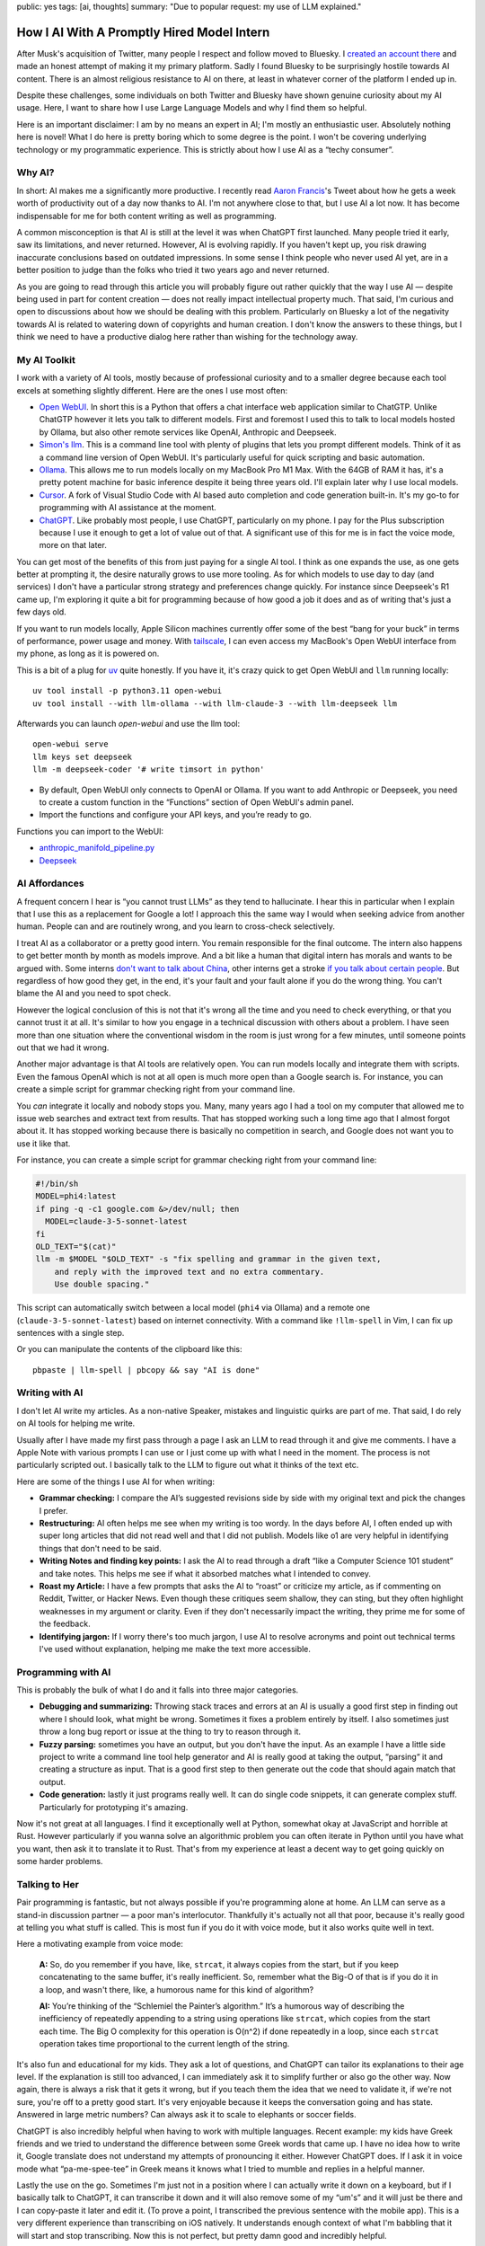 public: yes
tags: [ai, thoughts]
summary: "Due to popular request: my use of LLM explained."

How I AI With A Promptly Hired Model Intern
===========================================

After Musk's acquisition of Twitter, many people I respect and follow
moved to Bluesky.  I `created an account there
<https://bsky.app/profile/mitsuhiko.at>`__ and made an honest attempt of
making it my primary platform.  Sadly I found Bluesky to be surprisingly
hostile towards AI content.  There is an almost religious resistance to AI
on there, at least in whatever corner of the platform I ended up in.

Despite these challenges, some individuals on both Twitter and Bluesky
have shown genuine curiosity about my AI usage.  Here, I want to share how
I use Large Language Models and why I find them so helpful.

Here is an important disclaimer: I am by no means an expert in AI; I'm
mostly an enthusiastic user.  Absolutely nothing here is novel!  What I do
here is pretty boring which to some degree is the point.  I won't be
covering underlying technology or my programmatic experience.  This is
strictly about how I use AI as a “techy consumer”.

Why AI?
-------

In short: AI makes me a significantly more productive.  I recently read
`Aaron Francis <https://x.com/aarondfrancis/>`__'s Tweet about how he gets
a week worth of productivity out of a day now thanks to AI.  I'm not
anywhere close to that, but I use AI a lot now.  It has become
indispensable for me for both content writing as well as programming.

A common misconception is that AI is still at the level it was when
ChatGPT first launched.  Many people tried it early, saw its limitations,
and never returned.  However, AI is evolving rapidly. If you haven't kept
up, you risk drawing inaccurate conclusions based on outdated impressions.
In some sense I think people who never used AI yet, are in a better
position to judge than the folks who tried it two years ago and never
returned.

As you are going to read through this article you will probably figure out
rather quickly that the way I use AI — despite being used in part for
content creation — does not really impact intellectual property much.
That said, I'm curious and open to discussions about how we should be
dealing with this problem.  Particularly on Bluesky a lot of the
negativity towards AI is related to watering down of copyrights and human
creation.  I don't know the answers to these things, but I think we need
to have a productive dialog here rather than wishing for the technology
away.

My AI Toolkit
-------------

I work with a variety of AI tools, mostly because of professional
curiosity and to a smaller degree because each tool excels at something
slightly different.  Here are the ones I use most often:

* `Open WebUI <https://openwebui.com/>`__.  In short this is a Python
  that offers a chat interface web application similar to ChatGTP.  Unlike
  ChatGTP however it lets you talk to different models.  First and
  foremost I used this to talk to local models hosted by Ollama, but also
  other remote services like OpenAI, Anthropic and Deepseek.

* `Simon's llm <https://github.com/simonw/llm>`__.  This is a command line
  tool with plenty of plugins that lets you prompt different models.  Think
  of it as a command line version of Open WebUI.  It's particularly useful
  for quick scripting and basic automation.

* `Ollama <https://ollama.com/>`__.  This allows me to run models locally
  on my MacBook Pro M1 Max.  With the 64GB of RAM it has, it's a pretty
  potent machine for basic inference despite it being three years old.
  I'll explain later why I use local models.

* `Cursor <https://www.cursor.com/>`__.  A fork of Visual Studio Code with AI
  based auto completion and code generation built-in.  It's my go-to for
  programming with AI assistance at the moment.

* `ChatGPT <https://chatgpt.com/>`__.  Like probably most people, I use
  ChatGPT, particularly on my phone.  I pay for the Plus subscription
  because I use it enough to get a lot of value out of that.  A
  significant use of this for me is in fact the voice mode, more on that
  later.

You can get most of the benefits of this from just paying for a single AI tool.
I think as one expands the use, as one gets better at prompting it, the desire
naturally grows to use more tooling.  As for which models to use day to
day (and services) I don't have a particular strong strategy and
preferences change quickly.  For instance since Deepseek's R1 came up, I'm
exploring it quite a bit for programming because of how good a job it
does and as of writing that's just a few days old.

If you want to run models locally, Apple Silicon machines currently offer
some of the best “bang for your buck” in terms of performance, power
usage and money.  With `tailscale <https://tailscale.com/>`__, I can even
access my MacBook's Open WebUI interface from my phone, as long as it is
powered on.

.. raw:: html

    <details>
      <summary>Guide for installing llm and Open WebUI</summary>

This is a bit of a plug for `uv <https://docs.astral.sh/uv/>`__ quite
honestly.  If you have it, it's crazy quick to get Open WebUI and ``llm``
running locally::

    uv tool install -p python3.11 open-webui
    uv tool install --with llm-ollama --with llm-claude-3 --with llm-deepseek llm

Afterwards you can launch `open-webui` and use the llm tool::

    open-webui serve
    llm keys set deepseek
    llm -m deepseek-coder '# write timsort in python'

* By default, Open WebUI only connects to OpenAI or Ollama. If you want to
  add Anthropic or Deepseek, you need to create a custom function in the
  “Functions” section of Open WebUI's admin panel.

* Import the functions and configure your API keys, and you’re ready to go.

Functions you can import to the WebUI:

* `anthropic_manifold_pipeline.py <https://openwebui.com/f/justinrahb/anthropic>`__
* `Deepseek <https://openwebui.com/f/xgawatt/DeepseekAPI>`__

.. raw:: html

    </details>

AI Affordances
--------------

A frequent concern I hear is “you cannot trust LLMs” as they tend to
hallucinate.  I hear this in particular when I explain that I use this as
a replacement for Google a lot!  I approach this the same way I would when
seeking advice from another human.  People can and are routinely wrong,
and you learn to cross-check selectively.

I treat AI as a collaborator or a pretty good intern.  You remain
responsible for the final outcome.  The intern also happens to get better
month by month as models improve.  And a bit like a human that digital
intern has morals and wants to be argued with.  Some interns `don't want
to talk about China
<https://www.reddit.com/r/LocalLLaMA/comments/187oidh/deepseek_coder_7b_33b_thinks_its_trained_by_openai/>`__,
other interns get a stroke `if you talk about certain people
<https://www.reddit.com/r/ChatGPT/comments/1h3rz4l/david_mayer_is_not_the_only_one_jonathan_zittrain/>`__.
But regardless of how good they get, in the end, it's your fault and your
fault alone if you do the wrong thing.  You can't blame the AI and you
need to spot check.

However the logical conclusion of this is not that it's wrong all the time
and you need to check everything, or that you cannot trust it at all.
It's similar to how you engage in a technical discussion with others about
a problem.  I have seen more than one situation where the conventional
wisdom in the room is just wrong for a few minutes, until someone points
out that we had it wrong.

Another major advantage is that AI tools are relatively open.  You can run
models locally and integrate them with scripts.  Even the famous OpenAI
which is not at all open is much more open than a Google search is.  For
instance, you can create a simple script for grammar checking right from
your command line.

You *can* integrate it locally and nobody stops you.  Many, many years ago
I had a tool on my computer that allowed me to issue web searches and
extract text from results.  That has stopped working such a long time ago
that I almost forgot about it.  It has stopped working because there is
basically no competition in search, and Google does not want you to use it
like that.

For instance, you can create a simple script for grammar checking right
from your command line:

.. sourcecode:: bash

    #!/bin/sh
    MODEL=phi4:latest
    if ping -q -c1 google.com &>/dev/null; then
      MODEL=claude-3-5-sonnet-latest
    fi
    OLD_TEXT="$(cat)"
    llm -m $MODEL "$OLD_TEXT" -s "fix spelling and grammar in the given text,
        and reply with the improved text and no extra commentary.
        Use double spacing."

This script can automatically switch between a local model (``phi4`` via
Ollama) and a remote one (``claude-3-5-sonnet-latest``) based on internet
connectivity.  With a command like ``!llm-spell`` in Vim, I can fix up
sentences with a single step.

Or you can manipulate the contents of the clipboard like this::

    pbpaste | llm-spell | pbcopy && say "AI is done"

Writing with AI
---------------

I don't let AI write my articles.  As a non-native Speaker, mistakes and
linguistic quirks are part of me.  That said, I do rely on AI tools for
helping me write.

Usually after I have made my first pass through a page I ask an LLM to
read through it and give me comments.  I have a Apple Note with various
prompts I can use or I just come up with what I need in the moment.  The
process is not particularly scripted out.  I basically talk to the LLM to
figure out what it thinks of the text etc.

Here are some of the things I use AI for when writing:

*   **Grammar checking:** I compare the AI’s suggested revisions side by
    side with my original text and pick the changes I prefer.

*   **Restructuring:** AI often helps me see when my writing is too wordy.
    In the days before AI, I often ended up with super long articles that
    did not read well and that I did not publish.  Models like o1 are very
    helpful in identifying things that don't need to be said.

*   **Writing Notes and finding key points:** I ask the AI to read through
    a draft “like a Computer Science 101 student” and take notes. This
    helps me see if what it absorbed matches what I intended to convey.

*   **Roast my Article:**  I have a few prompts that asks the AI to
    “roast” or criticize my article, as if commenting on Reddit, Twitter,
    or Hacker News.  Even though these critiques seem shallow, they can
    sting, but they often highlight weaknesses in my argument or clarity.
    Even if they don't necessarily impact the writing, they prime me for
    some of the feedback.

*   **Identifying jargon:** If I worry there's too much jargon, I use AI to
    resolve acronyms and point out technical terms I've used without
    explanation, helping me make the text more accessible.

Programming with AI
-------------------

This is probably the bulk of what I do and it falls into three major
categories.

*   **Debugging and summarizing:** Throwing stack traces and errors at an
    AI is usually a good first step in finding out where I should look,
    what might be wrong.  Sometimes it fixes a problem entirely by itself.
    I also sometimes just throw a long bug report or issue at the thing to
    try to reason through it.

*   **Fuzzy parsing:** sometimes you have an output, but you don't
    have the input.  As an example I have a little side project to write a
    command line tool help generator and AI is really good at taking the
    output, “parsing“ it and creating a structure as input.  That is a
    good first step to then generate out the code that should again match
    that output.

*   **Code generation:** lastly it just programs really well.  It can do
    single code snippets, it can generate complex stuff.  Particularly for
    prototyping it's amazing.

Now it's not great at all languages.  I find it exceptionally well at
Python, somewhat okay at JavaScript and horrible at Rust.  However
particularly if you wanna solve an algorithmic problem you can often
iterate in Python until you have what you want, then ask it to translate
it to Rust.  That's from my experience at least a decent way to get going
quickly on some harder problems.

Talking to Her
--------------

Pair programming is fantastic, but not always possible if you're
programming alone at home.  An LLM can serve as a stand-in discussion
partner — a poor man's interlocutor.  Thankfully it's actually not all
that poor, because it's really good at telling you what stuff is called.
This is most fun if you do it with voice mode, but it also works quite
well in text.

Here a motivating example from voice mode:

    **A:** So, do you remember if you have, like, ``strcat``, it always copies from
    the start, but if you keep concatenating to the same buffer, it's really
    inefficient. So, remember what the Big-O of that is if you do it in a loop,
    and wasn't there, like, a humorous name for this kind of algorithm?

    **AI:** You’re thinking of the “Schlemiel the Painter’s algorithm.” It’s a
    humorous way of describing the inefficiency of repeatedly appending to a
    string using operations like ``strcat``, which copies from the start each
    time. The Big O complexity for this operation is O(n^2) if done repeatedly
    in a loop, since each ``strcat`` operation takes time proportional to the
    current length of the string.

It's also fun and educational for my kids.  They ask a lot of questions,
and ChatGPT can tailor its explanations to their age level.  If the
explanation is still too advanced, I can immediately ask it to simplify
further or also go the other way.  Now again, there is always a risk that
it gets it wrong, but if you teach them the idea that we need to validate
it, if we're not sure, you're off to a pretty good start.  It's very
enjoyable because it keeps the conversation going and has state.  Answered
in large metric numbers?  Can always ask it to scale to elephants or
soccer fields.

ChatGPT is also incredibly helpful when having to work with multiple
languages.  Recent example: my kids have Greek friends and we tried to
understand the difference between some Greek words that came up.  I have
no idea how to write it, Google translate does not understand my attempts
of pronouncing it either.  However ChatGPT does.  If I ask it in voice
mode what “pa-me-spee-tee” in Greek means it knows what I tried to mumble
and replies in a helpful manner.

Lastly the use on the go.  Sometimes I'm just not in a position where I
can actually write it down on a keyboard, but if I basically talk to
ChatGPT, it can transcribe it down and it will also remove some of my
“um's” and it will just be there and I can copy-paste it later and edit
it.  (To prove a point, I transcribed the previous sentence with the
mobile app).  This is a very different experience than transcribing on iOS
natively.  It understands enough context of what I'm babbling that it will
start and stop transcribing.  Now this is not perfect, but pretty damn
good and incredibly helpful.

The multilingual aspect is particularly helpful because our family is
multilingual.  Being able to fluidly switch between German, Russian and
English is such a refreshing experience.

No Slop
-------

I mentioned earlier that I don't let LLM write my texts.  I also don't use
AI to make illustrations though I have in the past.  The reason is that
there is a certain style that goes with this, which is just incredibly
off-putting.  This noticeably AI generated, and typically quite
low-quality content, is called “AI slop” and I personally respond really
badly to it.  When someone throws me a pull request, an email or a text
message that is obviously AI generated without disclosing this, I
immediately have a very low opinion on them.

Slop like hallucinations are a problem, but they are only a problem if you
don't use your brain.  Even the worst slop can be the foundation of
really good content.  I'm a horrible artist, but I can use Illustrator.
Even an AI slop image can help me trace the person in the pose I wanted.
Likewise you can throw your notes into a document and let the AI imagine a
story around it.  You probably can't use that story right away, but you
can use it as potential inspiration.

Final Thoughts
--------------

AI tools, at their best, feel less like disruptive and dark magic and more
like a natural extension of the creative process.  At least if you see it
as a curious collaborator.  My approach isn't about outsourcing thinking,
but augmenting it: using LLMs to accelerate grunt work, untangle mental
knots, and prototype ideas faster.  Skepticism is healthy, but dismissing
AI outright risks missing its potential as a multiplier for those willing
to engage critically.

